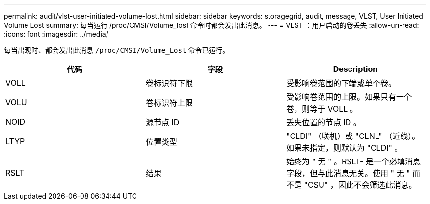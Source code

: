 ---
permalink: audit/vlst-user-initiated-volume-lost.html 
sidebar: sidebar 
keywords: storagegrid, audit, message, VLST, User Initiated Volume Lost 
summary: 每当运行 /proc/CMSI/Volume_lost 命令时都会发出此消息。 
---
= VLST ：用户启动的卷丢失
:allow-uri-read: 
:icons: font
:imagesdir: ../media/


[role="lead"]
每当出现时、都会发出此消息 `/proc/CMSI/Volume_Lost` 命令已运行。

|===
| 代码 | 字段 | Description 


 a| 
VOLL
 a| 
卷标识符下限
 a| 
受影响卷范围的下端或单个卷。



 a| 
VOLU
 a| 
卷标识符上限
 a| 
受影响卷范围的上限。如果只有一个卷，则等于 VOLL 。



 a| 
NOID
 a| 
源节点 ID
 a| 
丢失位置的节点 ID 。



 a| 
LTYP
 a| 
位置类型
 a| 
"CLDI" （联机）或 "CLNL" （近线）。如果未指定，则默认为 "CLDI" 。



 a| 
RSLT
 a| 
结果
 a| 
始终为 " 无 " 。RSLT- 是一个必填消息字段，但与此消息无关。使用 " 无 " 而不是 "CSU" ，因此不会筛选此消息。

|===